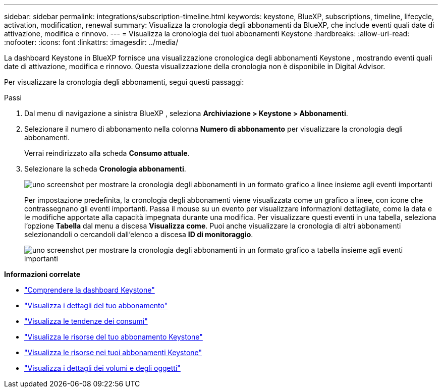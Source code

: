 ---
sidebar: sidebar 
permalink: integrations/subscription-timeline.html 
keywords: keystone, BlueXP, subscriptions, timeline, lifecycle, activation, modification, renewal 
summary: Visualizza la cronologia degli abbonamenti da BlueXP, che include eventi quali date di attivazione, modifica e rinnovo. 
---
= Visualizza la cronologia dei tuoi abbonamenti Keystone
:hardbreaks:
:allow-uri-read: 
:nofooter: 
:icons: font
:linkattrs: 
:imagesdir: ../media/


[role="lead"]
La dashboard Keystone in BlueXP fornisce una visualizzazione cronologica degli abbonamenti Keystone , mostrando eventi quali date di attivazione, modifica e rinnovo.  Questa visualizzazione della cronologia non è disponibile in Digital Advisor.

Per visualizzare la cronologia degli abbonamenti, segui questi passaggi:

.Passi
. Dal menu di navigazione a sinistra BlueXP , seleziona *Archiviazione > Keystone > Abbonamenti*.
. Selezionare il numero di abbonamento nella colonna *Numero di abbonamento* per visualizzare la cronologia degli abbonamenti.
+
Verrai reindirizzato alla scheda *Consumo attuale*.

. Selezionare la scheda *Cronologia abbonamenti*.
+
image:bxp-subscription-timeline-graph.png["uno screenshot per mostrare la cronologia degli abbonamenti in un formato grafico a linee insieme agli eventi importanti"]

+
Per impostazione predefinita, la cronologia degli abbonamenti viene visualizzata come un grafico a linee, con icone che contrassegnano gli eventi importanti.  Passa il mouse su un evento per visualizzare informazioni dettagliate, come la data e le modifiche apportate alla capacità impegnata durante una modifica.  Per visualizzare questi eventi in una tabella, seleziona l'opzione *Tabella* dal menu a discesa *Visualizza come*.  Puoi anche visualizzare la cronologia di altri abbonamenti selezionandoli o cercandoli dall'elenco a discesa *ID di monitoraggio*.

+
image:bxp-subscription-timeline.png["uno screenshot per mostrare la cronologia degli abbonamenti in un formato grafico a tabella insieme agli eventi importanti"]



*Informazioni correlate*

* link:../integrations/dashboard-overview.html["Comprendere la dashboard Keystone"]
* link:../integrations/subscriptions-tab.html["Visualizza i dettagli del tuo abbonamento"]
* link:../integrations/consumption-tab.html["Visualizza le tendenze dei consumi"]
* link:../integrations/assets-tab.html["Visualizza le risorse del tuo abbonamento Keystone"]
* link:../integrations/assets.html["Visualizza le risorse nei tuoi abbonamenti Keystone"]
* link:../integrations/volumes-objects-tab.html["Visualizza i dettagli dei volumi e degli oggetti"]

